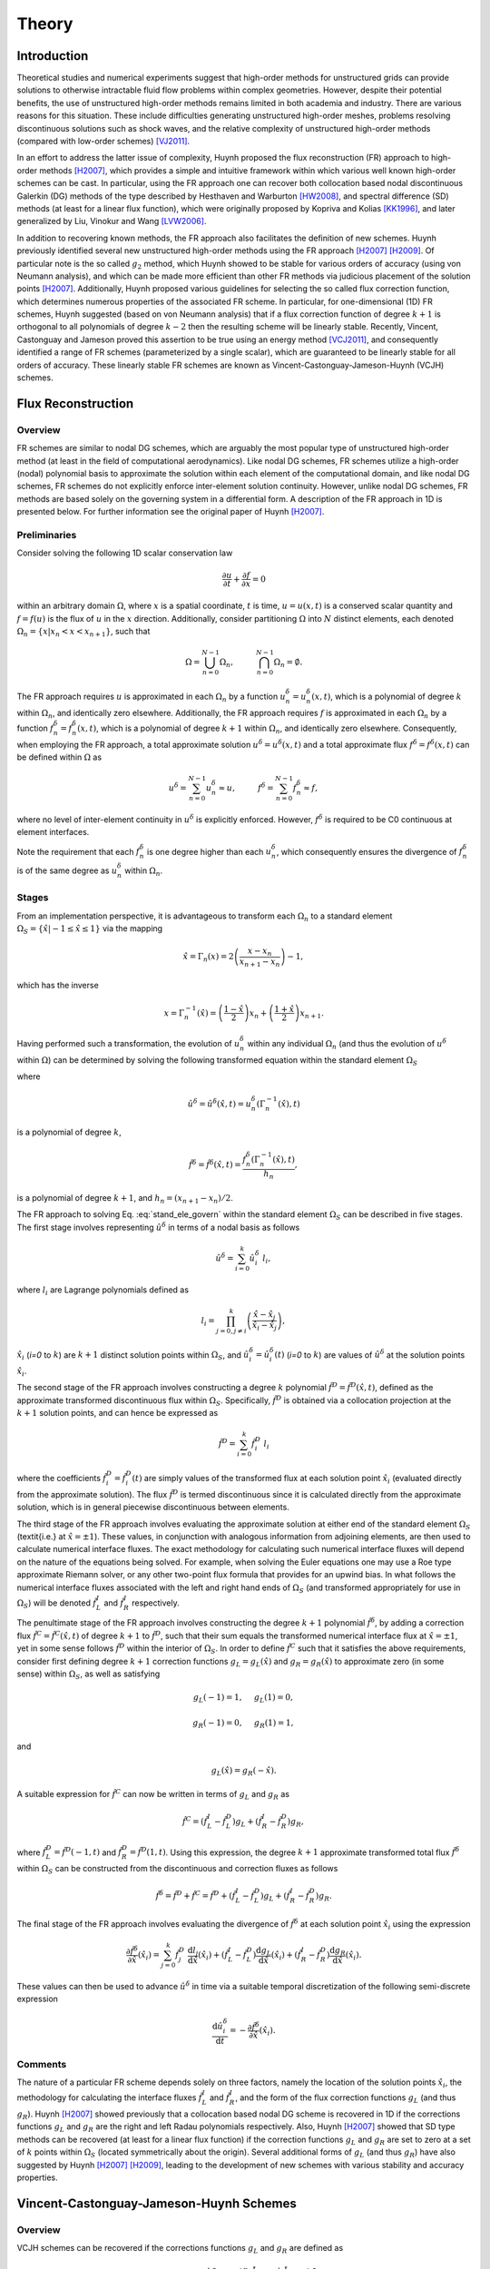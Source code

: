 ******
Theory
******

Introduction
============

Theoretical studies and numerical experiments suggest that high-order
methods for unstructured grids can provide solutions to otherwise
intractable fluid flow problems within complex geometries. However,
despite their potential benefits, the use of unstructured high-order
methods remains limited in both academia and industry. There are various
reasons for this situation. These include difficulties generating
unstructured high-order meshes, problems resolving discontinuous
solutions such as shock waves, and the relative complexity of
unstructured high-order methods (compared with low-order schemes)
[VJ2011]_.

In an effort to address the latter issue of complexity, Huynh proposed
the flux reconstruction (FR) approach to high-order methods [H2007]_,
which provides a simple and intuitive framework within which various
well known high-order schemes can be cast. In particular, using the FR
approach one can recover both collocation based nodal discontinuous
Galerkin (DG) methods of the type described by Hesthaven and Warburton
[HW2008]_, and spectral difference (SD) methods (at least for a linear
flux function), which were originally proposed by Kopriva and Kolias
[KK1996]_, and later generalized by Liu, Vinokur and Wang [LVW2006]_.

In addition to recovering known methods, the FR approach also
facilitates the definition of new schemes. Huynh previously identified
several new unstructured high-order methods using the FR approach
[H2007]_ [H2009]_. Of particular note is the so called :math:`g_2`
method, which Huynh showed to be stable for various orders of accuracy
(using von Neumann analysis), and which can be made more efficient than
other FR methods via judicious placement of the solution points
[H2007]_. Additionally, Huynh proposed various guidelines for selecting
the so called flux correction function, which determines numerous
properties of the associated FR scheme. In particular, for
one-dimensional (1D) FR schemes, Huynh suggested (based on von Neumann
analysis) that if a flux correction function of degree :math:`k+1` is
orthogonal to all polynomials of degree :math:`k-2` then the resulting
scheme will be linearly stable. Recently, Vincent, Castonguay and
Jameson proved this assertion to be true using an energy method
[VCJ2011]_, and consequently identified a range of FR schemes
(parameterized by a single scalar), which are guaranteed to be linearly
stable for all orders of accuracy. These linearly stable FR schemes are
known as Vincent-Castonguay-Jameson-Huynh (VCJH) schemes.

Flux Reconstruction
===================

Overview
--------

FR schemes are similar to nodal DG schemes, which are arguably the most
popular type of unstructured high-order method (at least in the field of
computational aerodynamics). Like nodal DG schemes, FR schemes utilize a
high-order (nodal) polynomial basis to approximate the solution within
each element of the computational domain, and like nodal DG schemes, FR
schemes do not explicitly enforce inter-element solution continuity.
However, unlike nodal DG schemes, FR methods are based solely on the
governing system in a differential form. A description of the FR
approach in 1D is presented below. For further information see the
original paper of Huynh [H2007]_.

Preliminaries
-------------

Consider solving the following 1D scalar conservation law

.. math:: \frac{\partial u}{\partial t}+\frac{\partial f}{\partial x}=0

within an arbitrary domain :math:`\Omega`, where :math:`x` is a spatial
coordinate, :math:`t` is time, :math:`u=u(x,t)` is a conserved scalar
quantity and :math:`f=f(u)` is the flux of :math:`u` in the :math:`x`
direction. Additionally, consider partitioning :math:`\Omega` into
:math:`N` distinct elements, each denoted
:math:`\Omega_n=\{x|x_n<x<x_{n+1}\}`, such that

.. math:: \Omega=\bigcup_{n=0}^{N-1}\Omega_n,\hspace{1cm}\bigcap_{n=0}^{N-1}\Omega_n=\emptyset.

The FR approach requires :math:`u` is approximated in each :math:`\Omega_n`
by a function :math:`u^{\delta}_n=u^{\delta}_n(x,t)`, which is a
polynomial of degree :math:`k` within :math:`\Omega_n`, and identically zero
elsewhere. Additionally, the FR approach requires :math:`f` is
approximated in each :math:`\Omega_n` by a function
:math:`f^{\delta}_n=f^{\delta}_n(x,t)`, which is a polynomial of degree
:math:`k+1` within :math:`\Omega_n`, and identically zero elsewhere.
Consequently, when employing the FR approach, a total approximate
solution :math:`u^{\delta}=u^{\delta}(x,t)` and a total approximate flux
:math:`f^{\delta}=f^{\delta}(x,t)` can be defined within :math:`\Omega` as

.. math:: u^{\delta}=\sum_{n=0}^{N-1}u_n^{\delta}\approx
    u,\hspace{1cm}f^{\delta}=\sum_{n=0}^{N-1}f_n^{\delta}\approx f,

where no level of inter-element continuity in :math:`u^{\delta}` is explicitly
enforced. However, :math:`f^{\delta}` is required to be C0 continuous at
element interfaces.

Note the requirement that each :math:`f^{\delta}_n` is one degree higher than
each :math:`u^{\delta}_n`, which consequently ensures the divergence of
:math:`f^{\delta}_n` is of the same degree as :math:`u^{\delta}_n` within
:math:`\Omega_n`.

Stages
------

From an implementation perspective, it is advantageous to transform each
:math:`\Omega_n` to a standard element :math:`\Omega_S=\{\hat{x}|-1\leq
\hat{x}\leq 1\}` via the mapping

.. math:: \hat{x}=\Gamma_n(x)=2\left(\frac{x-x_n}{x_{n+1}-x_n}\right)-1,

which has the inverse

.. math:: x=\Gamma_n^{-1}(\hat{x})=\left(\frac{1-\hat{x}}{2}\right)x_n+\left(\frac{1+\hat{x}}{2}\right)x_{n+1}.

Having performed such a transformation, the evolution of
:math:`u_n^{\delta}` within any individual :math:`\Omega_n` (and thus
the evolution of :math:`u^{\delta}` within :math:`\Omega`) can be determined
by solving the following transformed equation within the standard
element :math:`\Omega_S`

.. math:: \frac{\partial\hat{u}^{\delta}}{\partial
    t}+\frac{\partial\hat{f}^{\delta}}{\partial\hat{x}}=0,
   :label: stand_ele_govern

where

.. math:: \hat{u}^{\delta}=\hat{u}^{\delta}(\hat{x},t)=u^{\delta}_n(\Gamma_n^{-1}(\hat{x}),t)

is a polynomial of degree :math:`k`,

.. math:: \hat{f}^{\delta}=\hat{f}^{\delta}(\hat{x},t)=\frac{f^{\delta}_n(\Gamma_n^{-1}(\hat{x}),t)}{h_n},

is a polynomial of degree :math:`k+1`, and :math:`h_n=(x_{n+1}-x_{n})/2`.

The FR approach to solving Eq. :eq:`stand_ele_govern` within the
standard element :math:`\Omega_S` can be described in five stages. The
first stage involves representing :math:`\hat{u}^{\delta}` in terms of a nodal
basis as follows

.. math:: \hat{u}^{\delta}=\sum_{i=0}^{k}\hat{u}^{\delta}_{i}\;l_i,

where :math:`l_i` are Lagrange polynomials defined as

.. math:: l_i=\prod_{j=0, j\neq
    i}^{k}\left(\frac{\hat{x}-\hat{x}_j}{\hat{x}_i-\hat{x}_j}\right),

:math:`\hat{x}_i` (`i=0` to :math:`k`) are :math:`k+1` distinct solution points
within
:math:`\Omega_S`, and :math:`\hat{u}^{\delta}_{i}=\hat{u}^{\delta}_{i}(t)`
(`i=0` to :math:`k`) are values of :math:`\hat{u}^{\delta}` at the solution
points
:math:`\hat{x}_i`.

The second stage of the FR approach involves constructing a degree :math:`k`
polynomial :math:`\hat{f}^{D}=\hat{f}^{D}(\hat{x},t)`, defined as the
approximate transformed discontinuous flux within :math:`\Omega_S`.
Specifically, :math:`\hat{f}^{D}` is obtained via a collocation projection at
the :math:`k+1` solution points, and can hence be expressed as

.. math:: \hat{f}^{D}=\sum_{i=0}^{k}\hat{f}^{D}_{i}\;l_i

where the coefficients :math:`\hat{f}^{D}_{i}=\hat{f}^{D}_{i}(t)` are simply
values of the transformed flux at each solution point :math:`\hat{x}_i`
(evaluated directly from the approximate solution). The flux
:math:`\hat{f}^{D}` is termed discontinuous since it is calculated directly
from the approximate solution, which is in general piecewise
discontinuous between elements.

The third stage of the FR approach involves evaluating the approximate
solution at either end of the standard element :math:`\Omega_S`
(\textit{i.e.} at :math:`\hat{x}=\pm 1`). These values, in conjunction with
analogous information from adjoining elements, are then used to
calculate numerical interface fluxes. The exact methodology for
calculating such numerical interface fluxes will depend on the nature of
the equations being solved. For example, when solving the Euler
equations one may use a Roe type approximate Riemann solver, or any other
two-point flux formula that provides for an
upwind bias. In what follows the numerical interface fluxes associated
with the left and right hand ends of :math:`\Omega_S` (and transformed
appropriately for use in :math:`\Omega_S`) will be denoted
:math:`\hat{f}^{I}_L`
and :math:`\hat{f}^{I}_R` respectively.

The penultimate stage of the FR approach involves constructing the
degree :math:`k+1` polynomial :math:`\hat{f}^{\delta}`, by adding a correction
flux
:math:`\hat{f}^{C}=\hat{f}^{C}(\hat{x},t)` of degree :math:`k+1` to
:math:`\hat{f}^{D}`,
such that their sum equals the transformed numerical interface flux at
:math:`\hat{x}=\pm 1`, yet in some sense follows :math:`\hat{f}^{D}` within the
interior of :math:`\Omega_S`. In order to define :math:`\hat{f}^{C}` such that
it satisfies the above requirements, consider first defining degree
:math:`k+1` correction functions :math:`g_L=g_L(\hat{x})` and
:math:`g_R=g_R(\hat{x})` to
approximate zero (in some sense) within :math:`\Omega_S`, as well as
satisfying

.. math:: g_L(-1)=1,\hspace{0.5cm}g_L(1)=0,

.. math:: g_R(-1)=0,\hspace{0.5cm}g_R(1)=1,

and

.. math:: g_L(\hat{x})=g_R(-\hat{x}).

A suitable expression for :math:`\hat{f}^{C}` can now be written in terms of
:math:`g_L` and :math:`g_R` as

.. math:: \hat{f}^{C}=(\hat{f}^{I}_L-\hat{f}^{D}_L)g_L+(\hat{f}^{I}_R-\hat{f}^{D}_R)g_R,

where :math:`\hat{f}^{D}_L=\hat{f}^{D}(-1,t)` and
:math:`\hat{f}^{D}_R=\hat{f}^{D}(1,t)`. Using this expression, the degree
:math:`k+1` approximate transformed total flux :math:`\hat{f}^{\delta}` within
:math:`\Omega_S` can be constructed from the discontinuous and correction
fluxes as follows

.. math:: \hat{f}^{\delta}=\hat{f}^{D}+\hat{f}^{C}=\hat{f}^{D}+(\hat{f}^{I}_L-\hat{f}^{D}_L)g_L+(\hat{f}^{I}_R-\hat{f}^{D}_R)g_R.

The final stage of the FR approach involves evaluating the divergence of
:math:`\hat{f}^{\delta}` at each solution point :math:`\hat{x}_i` using the
expression

.. math:: \frac{\partial\hat{f}^{\delta}}{\partial\hat{x}}(\hat{x}_i)=\sum_{j=0}^{k}\hat{f}^{D}_j\;\frac{\mathrm{d}l_j}{\mathrm{d}\hat{x}}(\hat{x}_i)+(\hat{f}^{I}_L-\hat{f}^{D}_L)\frac{\mathrm{d}g_{L}}{\mathrm{d}\hat{x}}(\hat{x}_i)+(\hat{f}^{I}_R-\hat{f}^{D}_R)\frac{\mathrm{d}g_{R}}{\mathrm{d}\hat{x}}(\hat{x}_i).

These values can then be used to advance :math:`\hat{u}^{\delta}` in time via
a suitable temporal discretization of the following semi-discrete
expression

.. math:: \frac{\mathrm{d}\hat{u}^{\delta}_i}{\mathrm{d}t}=-\frac{\partial\hat{f}^{\delta}}{\partial\hat{x}}(\hat{x}_i).

Comments
--------

The nature of a particular FR scheme depends solely on three factors,
namely the location of the solution points :math:`\hat{x}_i`, the methodology
for calculating the interface fluxes :math:`\hat{f}^{I}_L` and
:math:`\hat{f}^{I}_R`, and the form of the flux correction functions
:math:`g_L`
(and thus :math:`g_R`). Huynh [H2007]_ showed previously that a
collocation based nodal DG scheme is recovered in 1D if the corrections
functions :math:`g_L` and :math:`g_R` are the right and left Radau polynomials
respectively. Also, Huynh [H2007]_ showed that SD type methods can
be recovered (at least for a linear flux function) if the correction
functions :math:`g_L` and :math:`g_R` are set to zero at a set of :math:`k`
points within
:math:`\Omega_S` (located symmetrically about the origin). Several
additional forms of :math:`g_L` (and thus :math:`g_R`) have also suggested by
Huynh
[H2007]_ [H2009]_, leading to the development of new schemes with
various stability and accuracy properties.

.. _VCJH:

Vincent-Castonguay-Jameson-Huynh Schemes
========================================

Overview
--------

VCJH schemes can be recovered if the corrections functions :math:`g_L` and
:math:`g_R` are defined as

.. math:: g_L=\frac{(-1)^{k}}{2}\left[L_{k}-\left(\frac{\eta_{k}L_{k-1}+L_{k+1}}{1+\eta_k}\right)\right],

and

.. math:: g_R=\frac{1}{2}\left[L_{k}+\left(\frac{\eta_{k}L_{k-1}+L_{k+1}}{1+\eta_k}\right)\right],

where

.. math:: \eta_k=\frac{c(2k+1)(a_kk!)^2}{2},

.. math:: a_{k}=\frac{(2k)!}{2^{k}(k!)^2},

:math:`L_k` is a Legendre polynomial of degree :math:`k` (normalized to
equal unity at :math:`\hat{x}=1`), and :math:`c` is a free scalar
parameter that must lie within the range

.. math:: c_{-}<c<c_{\infty}, \label{c_range}

where

.. math:: c_{-}=\frac{-2}{(2k+1)(a_kk!)^2},

and :math:`c_{\infty}=\infty`. Such correction functions ensure that if
:math:`\Omega` is periodic the
resulting FR scheme will be linearly stable for any :math:`k` in the broken
Sobolev type norm :math:`||u^{\delta}||_{k,2}`, defined as

.. math:: ||u^{\delta}||_{k,2}=\left[\sum_{n=1}^{N}\int_{x_n}^{x_{n+1}}(u_n^{\delta})^2+\frac{c}{2}(h_n)^{2k}\left(\frac{\partial^ku_n^{\delta}}{\partial x^k}\right)^2\mathrm{d}x\right]^{1/2}.

For full details of how these schemes are derived see the
original paper of Vincent, Castonguay and Jameson [VCJ2011]_.

Recovery of Known Methods
-------------------------

Several known methods can be recovered from the range of VCJH schemes.
In particular if :math:`c=c_{DG}`, where

.. math:: c_{DG}=0,

then a collocation based nodal DG scheme is recovered
[VCJ2011]_. Alternatively, if :math:`c=c_{SD}` where

.. math:: c_{SD}=\frac{2k}{(2k+1)(k+1)(a_kk!)^2},

then an SD method is recovered (at least for a linear flux function)
[VCJ2011]_.

It is in fact the only SD method that can be recovered from the range of
VCJH schemes. Further, it is identical to the SD scheme that Jameson
[J2010]_ proved to be linearly stable, which is the same as the
only SD scheme that Huynh found to be devoid of instabilities using von
Neumann analysis [H2007]_. Finally, if :math:`c=c_{HU}` where

.. math:: c_{HU}=\frac{2(k+1)}{(2k+1)k(a_kk!)^2},

then a so called :math:`g_2` FR method is recovered [VCJ2011]_. Such
a scheme was originally identified by Huynh [H2007]_ to be
particularly stable, and can be made more efficient than other FR
methods via judicious placement of the solution points. For further
details see the original paper of Huynh [H2007]_.

.. [H2007] Huynh, H. T. (2007). A flux reconstruction approach to
   high-order schemes including discontinuous Galerkin methods. AIAA
   Paper 2007-4079.

.. [H2009] Huynh, H. T. (2009). A reconstruction approach to high-order
   schemes including discontinuous Galerkin for diffusion. AIAA Paper
   2009-403.

.. [HW2008] Hesthaven, J. S., & Warburton, T. (2008). Nodal
   discontinuous Galerkin methods - Algorithms, analysis, and
   applications. Springer.

.. [KK1996] Kopriva, D. A., & Kolias, J. H. (1996). A conservative
   staggered-grid Chebyshev multidomain method for compressible flows. J
   Comput Phys, 125(1), 244-261.

.. [LVW2006] Liu, Y., Vinokur, M., & Wang, Z. J. (2006). Spectral
   difference method for unstructured grids {I}: {Basic} formulation. J
   Comput Phys, 216(2), 780-801.

.. [VJ2011] Vincent, P. E., & Jameson, A. (2011). Facilitating the
   adoption of unstructured high-order methods amongst a wider community
   of fluid dynamicists. Math Mod Nat Phenom, 6(3), 97-140.

.. [VCJ2011] Vincent, P. E., Castonguay, P., & Jameson, A. (2011). A new
   class of high-order energy stable flux reconstruction schemes. J Sci
   Comput, 47(1), 50-72.

.. [J2010] Jameson, A. (2010). A proof of the stability of the spectral
   difference method for all orders of accuracy. J Sci Comput, 45(1-3),
   348-358.
